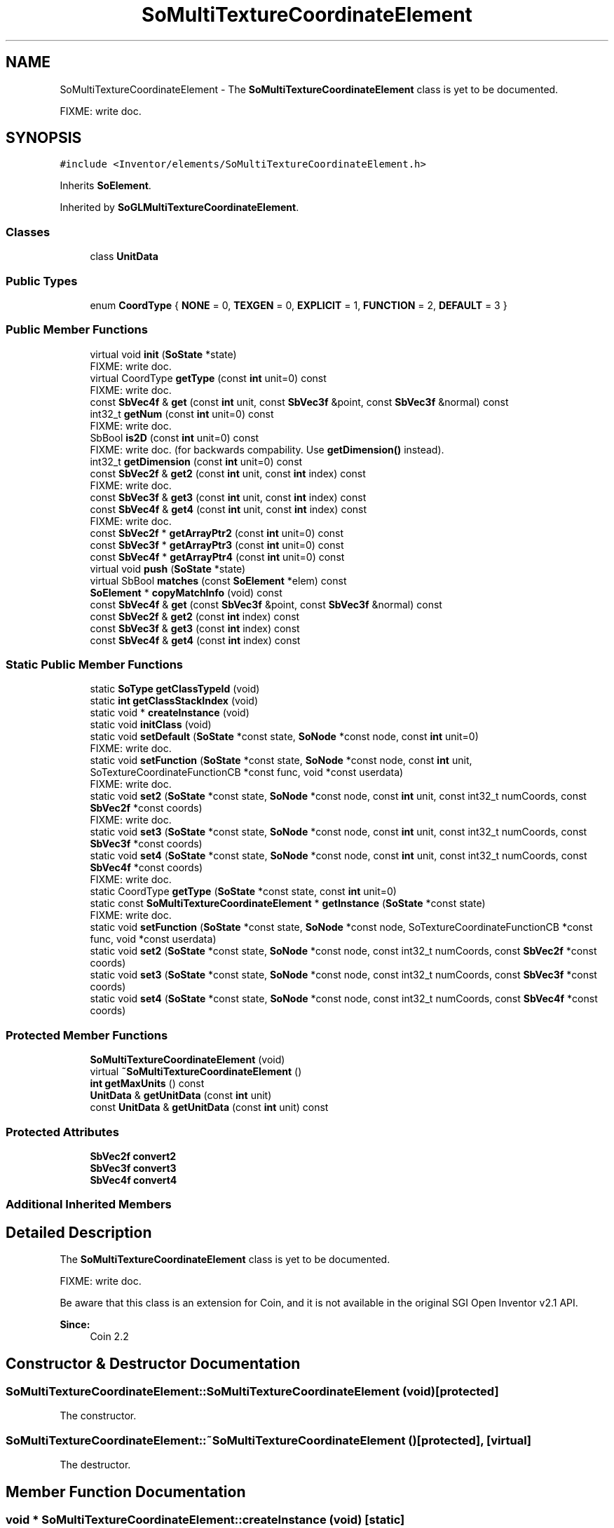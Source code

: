 .TH "SoMultiTextureCoordinateElement" 3 "Sun May 28 2017" "Version 4.0.0a" "Coin" \" -*- nroff -*-
.ad l
.nh
.SH NAME
SoMultiTextureCoordinateElement \- The \fBSoMultiTextureCoordinateElement\fP class is yet to be documented\&.
.PP
FIXME: write doc\&.  

.SH SYNOPSIS
.br
.PP
.PP
\fC#include <Inventor/elements/SoMultiTextureCoordinateElement\&.h>\fP
.PP
Inherits \fBSoElement\fP\&.
.PP
Inherited by \fBSoGLMultiTextureCoordinateElement\fP\&.
.SS "Classes"

.in +1c
.ti -1c
.RI "class \fBUnitData\fP"
.br
.in -1c
.SS "Public Types"

.in +1c
.ti -1c
.RI "enum \fBCoordType\fP { \fBNONE\fP = 0, \fBTEXGEN\fP = 0, \fBEXPLICIT\fP = 1, \fBFUNCTION\fP = 2, \fBDEFAULT\fP = 3 }"
.br
.in -1c
.SS "Public Member Functions"

.in +1c
.ti -1c
.RI "virtual void \fBinit\fP (\fBSoState\fP *state)"
.br
.RI "FIXME: write doc\&. "
.ti -1c
.RI "virtual CoordType \fBgetType\fP (const \fBint\fP unit=0) const"
.br
.RI "FIXME: write doc\&. "
.ti -1c
.RI "const \fBSbVec4f\fP & \fBget\fP (const \fBint\fP unit, const \fBSbVec3f\fP &point, const \fBSbVec3f\fP &normal) const"
.br
.ti -1c
.RI "int32_t \fBgetNum\fP (const \fBint\fP unit=0) const"
.br
.RI "FIXME: write doc\&. "
.ti -1c
.RI "SbBool \fBis2D\fP (const \fBint\fP unit=0) const"
.br
.RI "FIXME: write doc\&. (for backwards compability\&. Use \fBgetDimension()\fP instead)\&. "
.ti -1c
.RI "int32_t \fBgetDimension\fP (const \fBint\fP unit=0) const"
.br
.ti -1c
.RI "const \fBSbVec2f\fP & \fBget2\fP (const \fBint\fP unit, const \fBint\fP index) const"
.br
.RI "FIXME: write doc\&. "
.ti -1c
.RI "const \fBSbVec3f\fP & \fBget3\fP (const \fBint\fP unit, const \fBint\fP index) const"
.br
.ti -1c
.RI "const \fBSbVec4f\fP & \fBget4\fP (const \fBint\fP unit, const \fBint\fP index) const"
.br
.RI "FIXME: write doc\&. "
.ti -1c
.RI "const \fBSbVec2f\fP * \fBgetArrayPtr2\fP (const \fBint\fP unit=0) const"
.br
.ti -1c
.RI "const \fBSbVec3f\fP * \fBgetArrayPtr3\fP (const \fBint\fP unit=0) const"
.br
.ti -1c
.RI "const \fBSbVec4f\fP * \fBgetArrayPtr4\fP (const \fBint\fP unit=0) const"
.br
.ti -1c
.RI "virtual void \fBpush\fP (\fBSoState\fP *state)"
.br
.ti -1c
.RI "virtual SbBool \fBmatches\fP (const \fBSoElement\fP *elem) const"
.br
.ti -1c
.RI "\fBSoElement\fP * \fBcopyMatchInfo\fP (void) const"
.br
.ti -1c
.RI "const \fBSbVec4f\fP & \fBget\fP (const \fBSbVec3f\fP &point, const \fBSbVec3f\fP &normal) const"
.br
.ti -1c
.RI "const \fBSbVec2f\fP & \fBget2\fP (const \fBint\fP index) const"
.br
.ti -1c
.RI "const \fBSbVec3f\fP & \fBget3\fP (const \fBint\fP index) const"
.br
.ti -1c
.RI "const \fBSbVec4f\fP & \fBget4\fP (const \fBint\fP index) const"
.br
.in -1c
.SS "Static Public Member Functions"

.in +1c
.ti -1c
.RI "static \fBSoType\fP \fBgetClassTypeId\fP (void)"
.br
.ti -1c
.RI "static \fBint\fP \fBgetClassStackIndex\fP (void)"
.br
.ti -1c
.RI "static void * \fBcreateInstance\fP (void)"
.br
.ti -1c
.RI "static void \fBinitClass\fP (void)"
.br
.ti -1c
.RI "static void \fBsetDefault\fP (\fBSoState\fP *const state, \fBSoNode\fP *const node, const \fBint\fP unit=0)"
.br
.RI "FIXME: write doc\&. "
.ti -1c
.RI "static void \fBsetFunction\fP (\fBSoState\fP *const state, \fBSoNode\fP *const node, const \fBint\fP unit, SoTextureCoordinateFunctionCB *const func, void *const userdata)"
.br
.RI "FIXME: write doc\&. "
.ti -1c
.RI "static void \fBset2\fP (\fBSoState\fP *const state, \fBSoNode\fP *const node, const \fBint\fP unit, const int32_t numCoords, const \fBSbVec2f\fP *const coords)"
.br
.RI "FIXME: write doc\&. "
.ti -1c
.RI "static void \fBset3\fP (\fBSoState\fP *const state, \fBSoNode\fP *const node, const \fBint\fP unit, const int32_t numCoords, const \fBSbVec3f\fP *const coords)"
.br
.ti -1c
.RI "static void \fBset4\fP (\fBSoState\fP *const state, \fBSoNode\fP *const node, const \fBint\fP unit, const int32_t numCoords, const \fBSbVec4f\fP *const coords)"
.br
.RI "FIXME: write doc\&. "
.ti -1c
.RI "static CoordType \fBgetType\fP (\fBSoState\fP *const state, const \fBint\fP unit=0)"
.br
.ti -1c
.RI "static const \fBSoMultiTextureCoordinateElement\fP * \fBgetInstance\fP (\fBSoState\fP *const state)"
.br
.RI "FIXME: write doc\&. "
.ti -1c
.RI "static void \fBsetFunction\fP (\fBSoState\fP *const state, \fBSoNode\fP *const node, SoTextureCoordinateFunctionCB *const func, void *const userdata)"
.br
.ti -1c
.RI "static void \fBset2\fP (\fBSoState\fP *const state, \fBSoNode\fP *const node, const int32_t numCoords, const \fBSbVec2f\fP *const coords)"
.br
.ti -1c
.RI "static void \fBset3\fP (\fBSoState\fP *const state, \fBSoNode\fP *const node, const int32_t numCoords, const \fBSbVec3f\fP *const coords)"
.br
.ti -1c
.RI "static void \fBset4\fP (\fBSoState\fP *const state, \fBSoNode\fP *const node, const int32_t numCoords, const \fBSbVec4f\fP *const coords)"
.br
.in -1c
.SS "Protected Member Functions"

.in +1c
.ti -1c
.RI "\fBSoMultiTextureCoordinateElement\fP (void)"
.br
.ti -1c
.RI "virtual \fB~SoMultiTextureCoordinateElement\fP ()"
.br
.ti -1c
.RI "\fBint\fP \fBgetMaxUnits\fP () const"
.br
.ti -1c
.RI "\fBUnitData\fP & \fBgetUnitData\fP (const \fBint\fP unit)"
.br
.ti -1c
.RI "const \fBUnitData\fP & \fBgetUnitData\fP (const \fBint\fP unit) const"
.br
.in -1c
.SS "Protected Attributes"

.in +1c
.ti -1c
.RI "\fBSbVec2f\fP \fBconvert2\fP"
.br
.ti -1c
.RI "\fBSbVec3f\fP \fBconvert3\fP"
.br
.ti -1c
.RI "\fBSbVec4f\fP \fBconvert4\fP"
.br
.in -1c
.SS "Additional Inherited Members"
.SH "Detailed Description"
.PP 
The \fBSoMultiTextureCoordinateElement\fP class is yet to be documented\&.
.PP
FIXME: write doc\&. 

Be aware that this class is an extension for Coin, and it is not available in the original SGI Open Inventor v2\&.1 API\&.
.PP
\fBSince:\fP
.RS 4
Coin 2\&.2 
.RE
.PP

.SH "Constructor & Destructor Documentation"
.PP 
.SS "SoMultiTextureCoordinateElement::SoMultiTextureCoordinateElement (void)\fC [protected]\fP"
The constructor\&. 
.SS "SoMultiTextureCoordinateElement::~SoMultiTextureCoordinateElement ()\fC [protected]\fP, \fC [virtual]\fP"
The destructor\&. 
.SH "Member Function Documentation"
.PP 
.SS "void * SoMultiTextureCoordinateElement::createInstance (void)\fC [static]\fP"
\fIThis API member is considered internal to the library, as it is not likely to be of interest to the application programmer\&.\fP 
.SS "void SoMultiTextureCoordinateElement::initClass (void)\fC [static]\fP"
This static method initializes static data for the \fBSoMultiTextureCoordinateElement\fP class\&. 
.SS "void SoMultiTextureCoordinateElement::set3 (\fBSoState\fP *const state, \fBSoNode\fP *const node, const \fBint\fP unit, const int32_t numCoords, const \fBSbVec3f\fP *const coords)\fC [static]\fP"
FIXME: write doc\&. 
.SS "SoMultiTextureCoordinateElement::CoordType SoMultiTextureCoordinateElement::getType (\fBSoState\fP *const state, const \fBint\fP unit = \fC0\fP)\fC [static]\fP"
This method is used by shapes\&. Three return values are possible\&.
.PP
DEFAULT means that the shapes should generate their own texture coordinates\&.
.PP
EXPLICIT means that discrete texture coordinates are stored, and should be fetched with \fBget2()\fP, \fBget3()\fP or \fBget4()\fP\&.
.PP
FUNCTION means that get(point, normal) must be used to generate texture coordinates\&. 
.SS "const \fBSbVec4f\fP & SoMultiTextureCoordinateElement::get (const \fBint\fP unit, const \fBSbVec3f\fP & point, const \fBSbVec3f\fP & normal) const"
This method returns texture coordinate for the given point and normal\&. The coordinate is returned as a 4D vector where the r and q coordinates may be set to 0 and 1 respecively depending on what texture coordinate dimension we're using\&.
.PP
This method should only be used if the CoordType is FUNCTION\&. 
.SS "int32_t SoMultiTextureCoordinateElement::getDimension (const \fBint\fP unit = \fC0\fP) const"
FIXME: write doc\&. 
.SS "const \fBSbVec3f\fP & SoMultiTextureCoordinateElement::get3 (const \fBint\fP unit, const \fBint\fP index) const"
FIXME: write doc\&. 
.SS "const \fBSbVec2f\fP * SoMultiTextureCoordinateElement::getArrayPtr2 (const \fBint\fP unit = \fC0\fP) const"
Returns a pointer to the 2D texture coordinate array\&. This method is not part of the OIV API\&. 
.SS "const \fBSbVec3f\fP * SoMultiTextureCoordinateElement::getArrayPtr3 (const \fBint\fP unit = \fC0\fP) const"
Returns a pointer to the 3D texture coordinate array\&. 
.SS "const \fBSbVec4f\fP * SoMultiTextureCoordinateElement::getArrayPtr4 (const \fBint\fP unit = \fC0\fP) const"
Returns a pointer to the 4D texture coordinate array\&. This method is not part of the OIV API\&. 
.SS "void SoMultiTextureCoordinateElement::push (\fBSoState\fP * state)\fC [virtual]\fP"
This method is called every time a new element is required in one of the stacks\&. This happens when a writable element is requested, using \fBSoState::getElement()\fP or indirectly \fBSoElement::getElement()\fP, and the depth of the current element is less than the state depth\&.
.PP
Override this method if your element needs to copy data from the previous top of stack\&. The \fBpush()\fP method is called on the new element, and the previous element can be found using \fBSoElement::getNextInStack()\fP\&. 
.PP
Reimplemented from \fBSoElement\fP\&.
.PP
Reimplemented in \fBSoGLMultiTextureCoordinateElement\fP\&.
.SS "SbBool SoMultiTextureCoordinateElement::matches (const \fBSoElement\fP * element) const\fC [virtual]\fP"
This function returns \fCTRUE\fP is the element matches another element (of the same class), with respect to cache validity\&.
.PP
If the application programmer's extension element has a \fBmatches()\fP function, it should also have a \fBcopyMatchInfo()\fP function\&. 
.PP
Implements \fBSoElement\fP\&.
.SS "\fBSoElement\fP * SoMultiTextureCoordinateElement::copyMatchInfo (void) const\fC [virtual]\fP"
This function creates a copy of the element that contains enough information to enable the \fBmatches()\fP function to work\&.
.PP
Used to help with scenegraph traversal caching operations\&. 
.PP
Implements \fBSoElement\fP\&.
.SS "\fBSoMultiTextureCoordinateElement::UnitData\fP & SoMultiTextureCoordinateElement::getUnitData (const \fBint\fP unit)\fC [protected]\fP"
Returns the per-unit data for this element\&. 

.SH "Author"
.PP 
Generated automatically by Doxygen for Coin from the source code\&.
